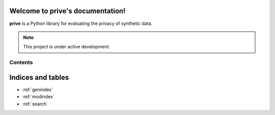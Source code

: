 .. prive documentation master file, created by
   sphinx-quickstart on Thu Apr 14 11:48:41 2022.
   You can adapt this file completely to your liking, but it should at least
   contain the root `toctree` directive.

Welcome to prive's documentation!
=================================

**prive** is a Python library for evaluating the privacy of synthetic data.

.. note::
   This project is under active development.

Contents
--------
.. autosummary::
   :toctree: _autosummary
   :template: custom-module-template.rst
   :recursive:

   prive
   dataset-schema



Indices and tables
==================

* :ref:`genindex`
* :ref:`modindex`
* :ref:`search`
